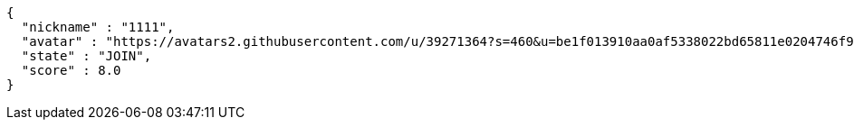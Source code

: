 [source,options="nowrap"]
----
{
  "nickname" : "1111",
  "avatar" : "https://avatars2.githubusercontent.com/u/39271364?s=460&u=be1f013910aa0af5338022bd65811e0204746f9a&v=4",
  "state" : "JOIN",
  "score" : 8.0
}
----